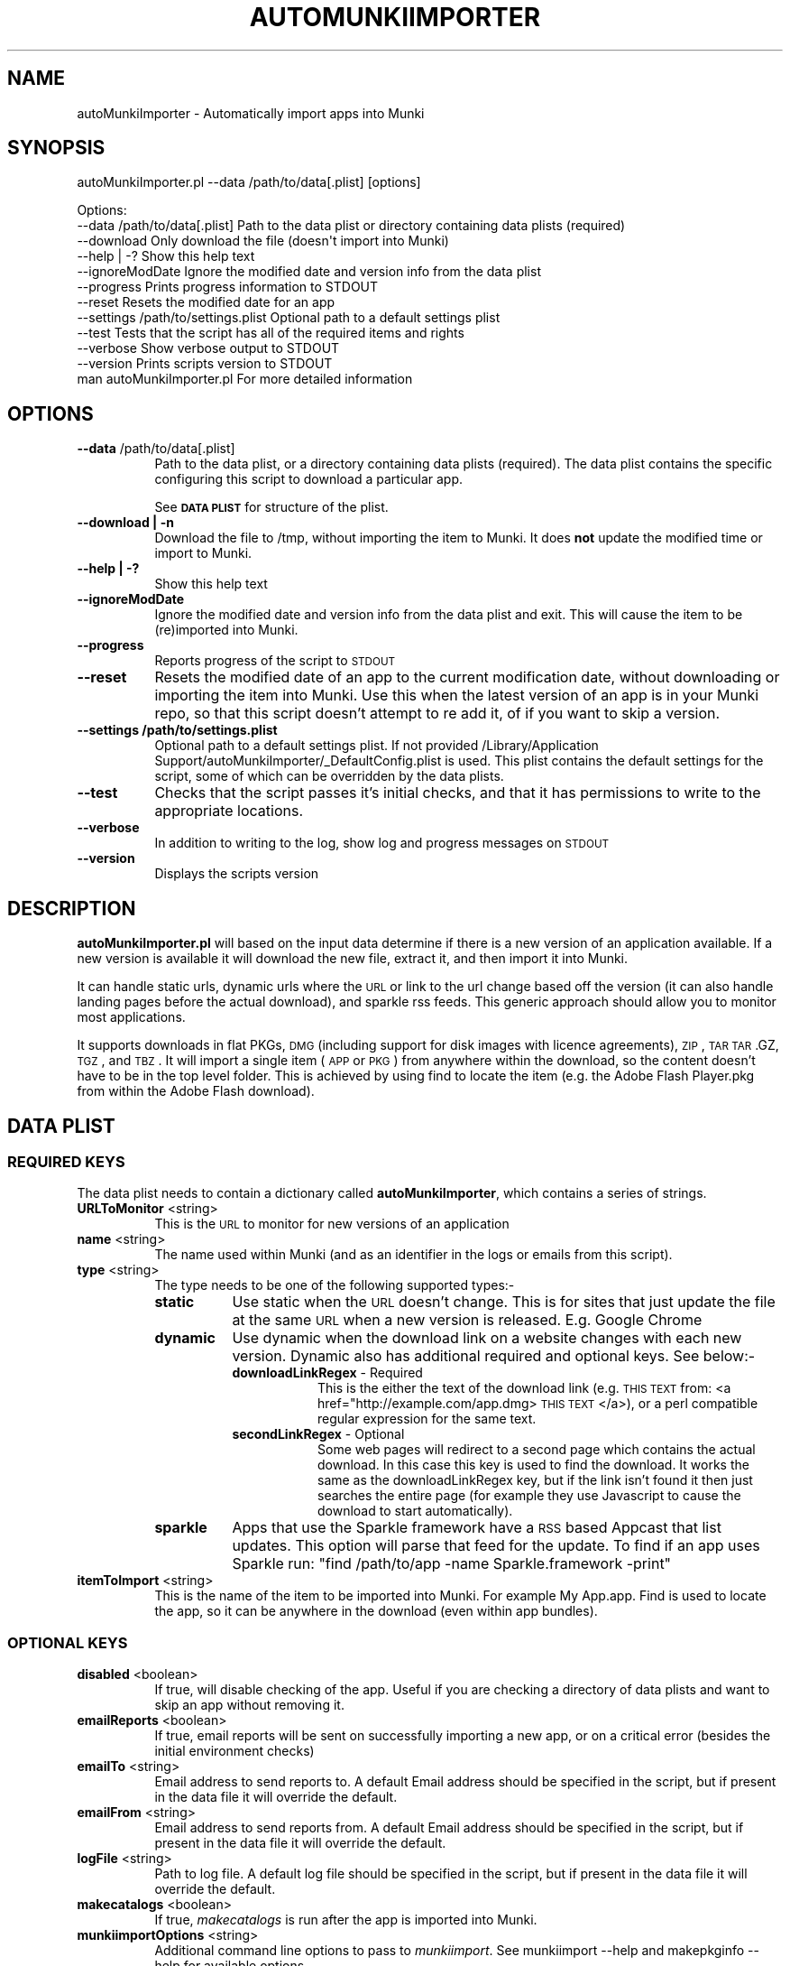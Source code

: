 .\" Automatically generated by Pod::Man 2.23 (Pod::Simple 3.14)
.\"
.\" Standard preamble:
.\" ========================================================================
.de Sp \" Vertical space (when we can't use .PP)
.if t .sp .5v
.if n .sp
..
.de Vb \" Begin verbatim text
.ft CW
.nf
.ne \\$1
..
.de Ve \" End verbatim text
.ft R
.fi
..
.\" Set up some character translations and predefined strings.  \*(-- will
.\" give an unbreakable dash, \*(PI will give pi, \*(L" will give a left
.\" double quote, and \*(R" will give a right double quote.  \*(C+ will
.\" give a nicer C++.  Capital omega is used to do unbreakable dashes and
.\" therefore won't be available.  \*(C` and \*(C' expand to `' in nroff,
.\" nothing in troff, for use with C<>.
.tr \(*W-
.ds C+ C\v'-.1v'\h'-1p'\s-2+\h'-1p'+\s0\v'.1v'\h'-1p'
.ie n \{\
.    ds -- \(*W-
.    ds PI pi
.    if (\n(.H=4u)&(1m=24u) .ds -- \(*W\h'-12u'\(*W\h'-12u'-\" diablo 10 pitch
.    if (\n(.H=4u)&(1m=20u) .ds -- \(*W\h'-12u'\(*W\h'-8u'-\"  diablo 12 pitch
.    ds L" ""
.    ds R" ""
.    ds C` ""
.    ds C' ""
'br\}
.el\{\
.    ds -- \|\(em\|
.    ds PI \(*p
.    ds L" ``
.    ds R" ''
'br\}
.\"
.\" Escape single quotes in literal strings from groff's Unicode transform.
.ie \n(.g .ds Aq \(aq
.el       .ds Aq '
.\"
.\" If the F register is turned on, we'll generate index entries on stderr for
.\" titles (.TH), headers (.SH), subsections (.SS), items (.Ip), and index
.\" entries marked with X<> in POD.  Of course, you'll have to process the
.\" output yourself in some meaningful fashion.
.ie \nF \{\
.    de IX
.    tm Index:\\$1\t\\n%\t"\\$2"
..
.    nr % 0
.    rr F
.\}
.el \{\
.    de IX
..
.\}
.\"
.\" Accent mark definitions (@(#)ms.acc 1.5 88/02/08 SMI; from UCB 4.2).
.\" Fear.  Run.  Save yourself.  No user-serviceable parts.
.    \" fudge factors for nroff and troff
.if n \{\
.    ds #H 0
.    ds #V .8m
.    ds #F .3m
.    ds #[ \f1
.    ds #] \fP
.\}
.if t \{\
.    ds #H ((1u-(\\\\n(.fu%2u))*.13m)
.    ds #V .6m
.    ds #F 0
.    ds #[ \&
.    ds #] \&
.\}
.    \" simple accents for nroff and troff
.if n \{\
.    ds ' \&
.    ds ` \&
.    ds ^ \&
.    ds , \&
.    ds ~ ~
.    ds /
.\}
.if t \{\
.    ds ' \\k:\h'-(\\n(.wu*8/10-\*(#H)'\'\h"|\\n:u"
.    ds ` \\k:\h'-(\\n(.wu*8/10-\*(#H)'\`\h'|\\n:u'
.    ds ^ \\k:\h'-(\\n(.wu*10/11-\*(#H)'^\h'|\\n:u'
.    ds , \\k:\h'-(\\n(.wu*8/10)',\h'|\\n:u'
.    ds ~ \\k:\h'-(\\n(.wu-\*(#H-.1m)'~\h'|\\n:u'
.    ds / \\k:\h'-(\\n(.wu*8/10-\*(#H)'\z\(sl\h'|\\n:u'
.\}
.    \" troff and (daisy-wheel) nroff accents
.ds : \\k:\h'-(\\n(.wu*8/10-\*(#H+.1m+\*(#F)'\v'-\*(#V'\z.\h'.2m+\*(#F'.\h'|\\n:u'\v'\*(#V'
.ds 8 \h'\*(#H'\(*b\h'-\*(#H'
.ds o \\k:\h'-(\\n(.wu+\w'\(de'u-\*(#H)/2u'\v'-.3n'\*(#[\z\(de\v'.3n'\h'|\\n:u'\*(#]
.ds d- \h'\*(#H'\(pd\h'-\w'~'u'\v'-.25m'\f2\(hy\fP\v'.25m'\h'-\*(#H'
.ds D- D\\k:\h'-\w'D'u'\v'-.11m'\z\(hy\v'.11m'\h'|\\n:u'
.ds th \*(#[\v'.3m'\s+1I\s-1\v'-.3m'\h'-(\w'I'u*2/3)'\s-1o\s+1\*(#]
.ds Th \*(#[\s+2I\s-2\h'-\w'I'u*3/5'\v'-.3m'o\v'.3m'\*(#]
.ds ae a\h'-(\w'a'u*4/10)'e
.ds Ae A\h'-(\w'A'u*4/10)'E
.    \" corrections for vroff
.if v .ds ~ \\k:\h'-(\\n(.wu*9/10-\*(#H)'\s-2\u~\d\s+2\h'|\\n:u'
.if v .ds ^ \\k:\h'-(\\n(.wu*10/11-\*(#H)'\v'-.4m'^\v'.4m'\h'|\\n:u'
.    \" for low resolution devices (crt and lpr)
.if \n(.H>23 .if \n(.V>19 \
\{\
.    ds : e
.    ds 8 ss
.    ds o a
.    ds d- d\h'-1'\(ga
.    ds D- D\h'-1'\(hy
.    ds th \o'bp'
.    ds Th \o'LP'
.    ds ae ae
.    ds Ae AE
.\}
.rm #[ #] #H #V #F C
.\" ========================================================================
.\"
.IX Title "AUTOMUNKIIMPORTER 1"
.TH AUTOMUNKIIMPORTER 1 "2012-08-17" "0.2.0" "Tool Reference Manual"
.\" For nroff, turn off justification.  Always turn off hyphenation; it makes
.\" way too many mistakes in technical documents.
.if n .ad l
.nh
.SH "NAME"
autoMunkiImporter \- Automatically import apps into Munki
.SH "SYNOPSIS"
.IX Header "SYNOPSIS"
autoMunkiImporter.pl \-\-data /path/to/data[.plist] [options]
.PP
.Vb 11
\& Options:
\&        \-\-data /path/to/data[.plist]            Path to the data plist or directory containing data plists (required)
\&        \-\-download                              Only download the file (doesn\*(Aqt import into Munki)
\&        \-\-help | \-?                             Show this help text
\&        \-\-ignoreModDate                         Ignore the modified date and version info from the data plist
\&        \-\-progress                              Prints progress information to STDOUT
\&        \-\-reset                                 Resets the modified date for an app
\&        \-\-settings /path/to/settings.plist      Optional path to a default settings plist
\&        \-\-test                                  Tests that the script has all of the required items and rights
\&        \-\-verbose                               Show verbose output to STDOUT
\&        \-\-version                               Prints scripts version to STDOUT
\&
\&        man autoMunkiImporter.pl                For more detailed information
.Ve
.SH "OPTIONS"
.IX Header "OPTIONS"
.IP "\fB\-\-data\fR /path/to/data[.plist]" 8
.IX Item "--data /path/to/data[.plist]"
Path to the data plist, or a directory containing data plists (required). The data plist contains 
the specific configuring this script to download a particular app.
.Sp
See \fB\s-1DATA\s0 \s-1PLIST\s0\fR for structure of the plist.
.IP "\fB\-\-download | \-n\fR" 8
.IX Item "--download | -n"
Download the file to /tmp, without importing the item to Munki. It does \fBnot\fR update the modified 
time or import to Munki.
.IP "\fB\-\-help | \-?\fR" 8
.IX Item "--help | -?"
Show this help text
.IP "\fB\-\-ignoreModDate\fR" 8
.IX Item "--ignoreModDate"
Ignore the modified date and version info from the data plist and exit. This will cause the item to 
be (re)imported into Munki.
.IP "\fB\-\-progress\fR" 8
.IX Item "--progress"
Reports progress of the script to \s-1STDOUT\s0
.IP "\fB\-\-reset\fR" 8
.IX Item "--reset"
Resets the modified date of an app to the current modification date, without downloading or 
importing the item into Munki. Use this when the latest version of an app is in your Munki repo, so 
that this script doesn't attempt to re add it, of if you want to skip a version.
.IP "\fB\-\-settings /path/to/settings.plist\fR" 8
.IX Item "--settings /path/to/settings.plist"
Optional path to a default settings plist. If not provided /Library/Application Support/autoMunkiImporter/_DefaultConfig.plist 
is used. This plist contains the default settings for the script, some of which can be overridden by
the data plists.
.IP "\fB\-\-test\fR" 8
.IX Item "--test"
Checks that the script passes it's initial checks, and that it has permissions to write to
the appropriate locations.
.IP "\fB\-\-verbose\fR" 8
.IX Item "--verbose"
In addition to writing to the log, show log and progress messages on \s-1STDOUT\s0
.IP "\fB\-\-version\fR" 8
.IX Item "--version"
Displays the scripts version
.SH "DESCRIPTION"
.IX Header "DESCRIPTION"
\&\fBautoMunkiImporter.pl\fR will based on the input data determine if there is a new version of an 
application available. If a new version is available it will download the new file, extract it, and 
then import it into Munki.
.PP
It can handle static urls, dynamic urls where the \s-1URL\s0 or link to the url change based off the 
version (it can also handle landing pages before the actual download), and sparkle rss feeds. This 
generic approach should allow you to monitor most applications.
.PP
It supports downloads in flat PKGs, \s-1DMG\s0 (including support for disk images with licence agreements), 
\&\s-1ZIP\s0, \s-1TAR\s0 \s-1TAR\s0.GZ, \s-1TGZ\s0, and \s-1TBZ\s0. It will import a single item (\s-1APP\s0 or \s-1PKG\s0) from anywhere within the 
download, so the content doesn't have to be in the top level folder. This is achieved by using find 
to locate the item (e.g. the Adobe Flash Player.pkg from within the Adobe Flash download).
.SH "DATA PLIST"
.IX Header "DATA PLIST"
.SS "\s-1REQUIRED\s0 \s-1KEYS\s0"
.IX Subsection "REQUIRED KEYS"
The data plist needs to contain a dictionary called \fBautoMunkiImporter\fR, which contains a series 
of strings.
.IP "\fBURLToMonitor\fR <string>" 8
.IX Item "URLToMonitor <string>"
This is the \s-1URL\s0 to monitor for new versions of an application
.IP "\fBname\fR <string>" 8
.IX Item "name <string>"
The name used within Munki (and as an identifier in the logs or emails from this script).
.IP "\fBtype\fR <string>" 8
.IX Item "type <string>"
The type needs to be one of the following supported types:\-
.RS 8
.IP "\fBstatic\fR" 8
.IX Item "static"
Use static when the \s-1URL\s0 doesn't change. This is for sites that just update the file at the same \s-1URL\s0 
when a new version is released. E.g. Google Chrome
.IP "\fBdynamic\fR" 8
.IX Item "dynamic"
Use dynamic when the download link on a website changes with each new version. Dynamic also has 
additional required and optional keys. See below:\-
.RS 8
.IP "\fBdownloadLinkRegex\fR \- Required" 8
.IX Item "downloadLinkRegex - Required"
This is the either the text of the download link 
(e.g. \s-1THIS\s0 \s-1TEXT\s0 from: <a href="http://example.com/app.dmg> \s-1THIS\s0 \s-1TEXT\s0 </a>), or a perl compatible 
regular expression for the same text.
.IP "\fBsecondLinkRegex\fR \- Optional" 8
.IX Item "secondLinkRegex - Optional"
Some web pages will redirect to a second page which contains the actual download. In this case this 
key is used to find the download. It works the same as the downloadLinkRegex key, but if the link 
isn't found it then just searches the entire page (for example they use Javascript to cause the 
download to start automatically).
.RE
.RS 8
.RE
.IP "\fBsparkle\fR" 8
.IX Item "sparkle"
Apps that use the Sparkle framework have a \s-1RSS\s0 based Appcast that list updates. This option will 
parse that feed for the update. To find if an app uses Sparkle run: 
\&\f(CW\*(C`find /path/to/app \-name Sparkle.framework \-print\*(C'\fR
.RE
.RS 8
.RE
.IP "\fBitemToImport\fR <string>" 8
.IX Item "itemToImport <string>"
This is the name of the item to be imported into Munki. For example My App.app. Find is used to 
locate the app, so it can be anywhere in the download (even within app bundles).
.SS "\s-1OPTIONAL\s0 \s-1KEYS\s0"
.IX Subsection "OPTIONAL KEYS"
.IP "\fBdisabled\fR <boolean>" 8
.IX Item "disabled <boolean>"
If true, will disable checking of the app. Useful if you are checking a directory of data plists and
want to skip an app without removing it.
.IP "\fBemailReports\fR <boolean>" 8
.IX Item "emailReports <boolean>"
If true, email reports will be sent on successfully importing a new app, or on a critical error 
(besides the initial environment checks)
.IP "\fBemailTo\fR <string>" 8
.IX Item "emailTo <string>"
Email address to send reports to. A default Email address should be specified in the script, but 
if present in the data file it will override the default.
.IP "\fBemailFrom\fR <string>" 8
.IX Item "emailFrom <string>"
Email address to send reports from. A default Email address should be specified in the script, but 
if present in the data file it will override the default.
.IP "\fBlogFile\fR <string>" 8
.IX Item "logFile <string>"
Path to log file. A default log file should be specified in the script, but if present in the data 
file it will override the default.
.IP "\fBmakecatalogs\fR <boolean>" 8
.IX Item "makecatalogs <boolean>"
If true, \fImakecatalogs\fR is run after the app is imported into Munki.
.IP "\fBmunkiimportOptions\fR <string>" 8
.IX Item "munkiimportOptions <string>"
Additional command line options to pass to \fImunkiimport\fR. See munkiimport \-\-help and 
makepkginfo \-\-help for available options.
.Sp
Also see \fB\s-1MUNKI\s0 \s-1KEYS\s0\fR for an additional way of providing data to Munki.
.IP "\fBuserAgent\fR <string>" 8
.IX Item "userAgent <string>"
Some websites return different content based on the User Agent. If this key is present it will 
override the user agent in the script.
.SS "\s-1MUNKI\s0 \s-1KEYS\s0"
.IX Subsection "MUNKI KEYS"
In addition to providing options to munkiimport via the munkiimportOptions key, you can at the top 
level of the data plist include keys that will be copied
across to the pkginfo file.
.PP
This can be useful with items like pre and post scripts, so that instead of having to maintain 
copies of the script, you can just copy the item into the data plist 
like you would to a pkginfo and the script will automatically add it.
.PP
Any keys at the top level of the plist will override those in the generated pkginfo. So if you say 
used the munkiimportOptions key and set \-\-catalog prod, but had a catalog array at the top of the 
data plist that contained 2 strings (autopkg, dev) then the final pkginfo would be set to autopkg, 
and dev, not prod.
.SS "\s-1EXAMPLE\s0"
.IX Subsection "EXAMPLE"
.Vb 10
\& <?xml version="1.0" encoding="UTF\-8"?>
\& <!DOCTYPE plist PUBLIC "\-//Apple//DTD PLIST 1.0//EN" "http://www.apple.com/DTDs/PropertyList\-1.0.dtd">
\& <plist version="1.0">
\& <dict>
\&        <key>autoMunkiImporter</key>
\&        <dict>
\&                <key>URLToMonitor</key>
\&                <string>http://www.skype.com/go/getskype\-macosx.dmg</string>
\&                <key>name</key>
\&                <string>Skype</string>
\&                <key>type</key>
\&                <string>direct</string>
\&                <key>itemToImport</key>
\&                <string>Skype.app</string>
\&                <key>emailReports</key>
\&                <true/>
\&                <key>makecatalogs</key>
\&                <true/>
\&        </dict>
\&        <key>catalogs</key>
\&        <array>
\&                <string>dev</string>
\&        </array>
\& </dict>
\& </plist>
.Ve
.SH "DEFAULT SETTINGS PLIST"
.IX Header "DEFAULT SETTINGS PLIST"
The default settings plist contains configuration for the script. It has a series of required keys.
.SS "\s-1REQUIRED\s0 \s-1KEYS\s0"
.IX Subsection "REQUIRED KEYS"
.IP "\fBuserAgent\fR <string>" 8
.IX Item "userAgent <string>"
User Agent string to use. Recommendation is Safari's User Agent for your primary \s-1OS\s0.
.IP "\fBlogFile\fR <string>" 8
.IX Item "logFile <string>"
Path to the log file
.IP "\fBlogFileMaxSizeInMBs\fR <number>" 8
.IX Item "logFileMaxSizeInMBs <number>"
Size in MBs that log files can grow to until they are rolled.
.IP "\fBmaxNoOfLogsToKeep\fR <number>" 8
.IX Item "maxNoOfLogsToKeep <number>"
Maximum number of logs to keep.
.IP "\fBstatusPlistPath\fR <string>" 8
.IX Item "statusPlistPath <string>"
Path to status plist, which gives a summary of all apps being monitored.
.IP "\fBemailReports\fR <boolean>" 8
.IX Item "emailReports <boolean>"
Whether email should be sent.
.IP "\fBsmtpServer\fR <string>" 8
.IX Item "smtpServer <string>"
\&\s-1SMTP\s0 server to use for sending email. Needed regardless of whether emailReports is true or false.
.IP "\fBfromAddress\fR <string>" 8
.IX Item "fromAddress <string>"
From email address to use for sending email. Needed regardless of whether emailReports is true or 
false.
.IP "\fBtoAddress\fR <string>" 8
.IX Item "toAddress <string>"
To email address to use for receiving email. Needed regardless of whether emailReports is true or 
false.
.IP "\fBsubjectPrefix\fR <string>" 8
.IX Item "subjectPrefix <string>"
Prefix to add to email subject lines. Needed regardless of whether emailReports is true or false.
.IP "\fBmakecatalogs\fR <boolean>" 8
.IX Item "makecatalogs <boolean>"
Whether makecatalogs should be run at the end of each import
.SH "DEPENDENCIES"
.IX Header "DEPENDENCIES"
This perl script requires the following perl modules to be installed:\-
 * Date::Parse
 * Mail::Mailer
 * URI::Escape
 * \s-1URI::URL\s0
 * WWW:Mechanize
.PP
You can test if a module is installed by running perl \-MModule::Name \-e 1 on the command line. You 
will get an error if it's not installed. Not there is no space between \-M and the module name, 
e.g. \-MDate::Parse.
.PP
It also requires the perlplist.pl script to be in the same directory as this script. Please see that 
script for it's copyright statement.
.SH "FINDING THE URL"
.IX Header "FINDING THE URL"
In Safari you can either right click on a link and \*(L"Copy Link\*(R", or view the pages source to determine 
the \s-1URL\s0.
.PP
For tricker pages, and apps using Sparkle to update I recommend using SquidMan 
http://squidman.net/squidman/.
.SS "\s-1SQUIDMAN\s0"
.IX Subsection "SQUIDMAN"
\&\s-1SQUIDMAN\s0 is a easy to use \s-1SQUID\s0 proxy. We can use it to log all requests, and using this information 
build our data plist.
.PP
Once you have it installed, in the Template under preferences add \*(L"strip_query_terms off\*(R". This will 
cause the entire \s-1URL\s0 to be shown. Start (or restart) SquidMan and then set the proxy server for your 
machine to localhost:8080 (or the appropriate values). Then 
tail \-f ~/Library/Logs/squid/squid\-access.log and you will see what URLs are accessed.
.SH "TROUBLESHOOTING"
.IX Header "TROUBLESHOOTING"
The best strategy is to use curl \-\-head \-\-location http://www.example.com/path/to/url.ext and review
it's content. Sites like Google Code block retrieving headers which is required for this script to 
work. In this case one of the returned headers will be X\-Content-Type-Options: nosniff.
.PP
Also try using different (or no) User Agents (curl \-\-user\-agent \*(L"my agent\*(R").
.SH "AUTHOR"
.IX Header "AUTHOR"
Adam Reed <adam.reed@anu.edu.au>
